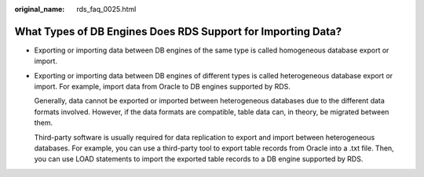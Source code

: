 :original_name: rds_faq_0025.html

.. _rds_faq_0025:

What Types of DB Engines Does RDS Support for Importing Data?
=============================================================

-  Exporting or importing data between DB engines of the same type is called homogeneous database export or import.

-  Exporting or importing data between DB engines of different types is called heterogeneous database export or import. For example, import data from Oracle to DB engines supported by RDS.

   Generally, data cannot be exported or imported between heterogeneous databases due to the different data formats involved. However, if the data formats are compatible, table data can, in theory, be migrated between them.

   Third-party software is usually required for data replication to export and import between heterogeneous databases. For example, you can use a third-party tool to export table records from Oracle into a .txt file. Then, you can use LOAD statements to import the exported table records to a DB engine supported by RDS.
